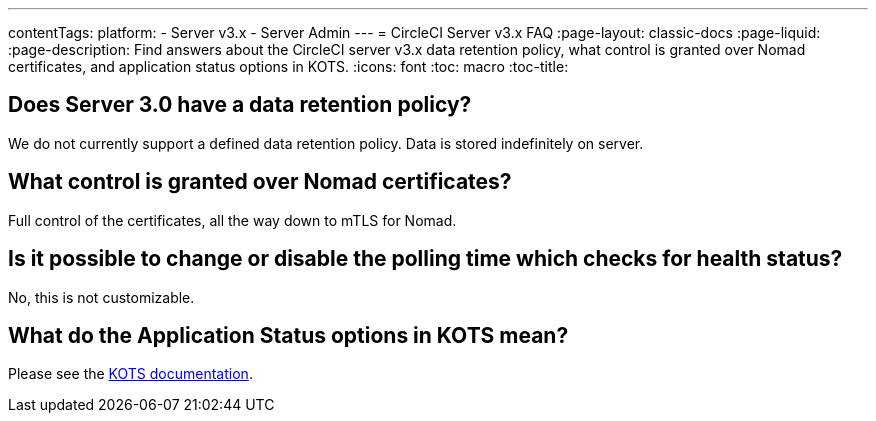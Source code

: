 ---
contentTags: 
  platform:
  - Server v3.x
  - Server Admin
---
= CircleCI Server v3.x FAQ
:page-layout: classic-docs
:page-liquid:
:page-description: Find answers about the CircleCI server v3.x data retention policy, what control is granted over Nomad certificates, and application status options in KOTS.
:icons: font
:toc: macro
:toc-title:

toc::[]

## Does Server 3.0 have a data retention policy?
We do not currently support a defined data retention policy. Data is stored indefinitely on server.

## What control is granted over Nomad certificates?
Full control of the certificates, all the way down to mTLS for Nomad.

## Is it possible to change or disable the polling time which checks for health status?
No, this is not customizable.

## What do the Application Status options in KOTS mean?
Please see the https://kots.io/vendor/config/application-status/#resource-statuses[KOTS documentation].